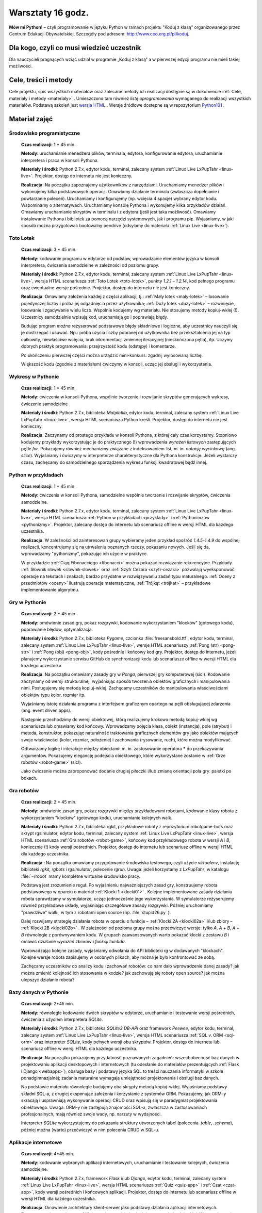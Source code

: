 Warsztaty 16 godz.
##################

**Mów mi Python!** – czyli programowanie w języku Python w ramach projektu "Koduj z klasą" organizowanego przez Centrum Edukacji Obywatelskiej. Szczegóły pod adresem: `http://www.ceo.org.pl/pl/koduj <http://www.ceo.org.pl/pl/koduj>`_.

Dla kogo, czyli co musi wiedzieć uczestnik
******************************************

Dla nauczycieli pragnących wziąć udział w programie „Koduj z klasą” a w pierwszej edycji programu nie mieli takiej możliwości.

Cele, treści i metody
*********************

Cele projektu, spis wszystkich materiałów oraz zalecane metody ich realizacji dostępne są w dokumencie :ref:`Cele, materiały i metody <materialy>` . Umieszczono tam również *listę oprogramowania* wymaganego do realizacji wszystkich materiałów. Podstawą szkoleń jest `wersja HTML <http://python101.readthedocs.org>`_ . Wersje źródłowe dostępne są w repozytorium `Python101 <https://github.com/koduj-z-klasa/python101>`_ .

Materiał zajęć
**************

Środowisko programistyczne
==========================

	**Czas realizacji**:  1 * 45 min.

	**Metody**: uruchamianie menedżera plików, terminala, edytora, konfigurowanie edytora, uruchamianie interpretera i praca w konsoli Pythona.

	**Materiały i środki**: Python 2.7.x, edytor kodu, terminal, zalecany system :ref:`Linux Live LxPupTahr <linux-live>`. Projektor, dostęp do internetu nie jest konieczny.

	**Realizacja**: Na początku zapoznajemy użytkowników z narzędziami. Uruchamiamy menedżer plików i wykonujemy kilka podstawowych operacji. Omawiamy działanie terminala (zwłaszcza dopełnianie i powtarzanie poleceń). Uruchamiamy i konfigurujemy (np. wcięcia 4 spacje) wybrany edytor kodu. Wspominamy o alternatywach. Uruchamiamy konsolę Pythona i wykonujemy kilka przykładów działań. Omawiamy uruchamianie skryptów w terminalu i z edytora (jeśli jest taka możliwość).  Omawiamy instalowanie Pythona i bibliotek za pomocą narzędzi systemowych, jak i programu pip. Wyjaśniamy, w jaki sposób można przygotować bootowalny pendrive (odsyłamy do materiału :ref:`Linux Live <linux-live>`).

Toto Lotek
==========

	**Czas realizacji**:  3 * 45 min.

	**Metody**: kodowanie programu w edytorze od podstaw, wprowadzanie elementów języka w konsoli interpretera, ćwiczenia samodzielne w zależności od poziomu grupy.

	**Materiały i środki**: Python 2.7.x, edytor kodu, terminal, zalecany system :ref:`Linux Live LxPupTahr <linux-live>`, wersja HTML scenariusza :ref:`Toto Lotek <toto-lotek>`, punkty *1.2.1* – *1.2.14*, kod pełnego programu oraz ewentualne wersje pośrednie. Projektor, dostęp do internetu nie jest konieczny.

	**Realizacja**:
	Omawiamy założenia każdej z części aplikacji, tj.: :ref:`Mały lotek <maly-lotek>` – losowanie pojedynczej liczby i próba jej odgadnięcia przez użytkownika; :ref:`Duży lotek <duzy-lotek>` – rozwinięcie, losowanie i zgadywanie wielu liczb. Wspólnie kodujemy wg materiału. Nie stosujemy metody kopiuj-wklej (!). Uczestnicy samodzielnie wpisują kod, uruchamiają go i poprawiają błędy.

	Budując program *można* reżyserować podstawowe błędy składniowe i logiczne, aby uczestnicy nauczyli się je dostrzegać i usuwać. Np.:  próba użycia liczby pobranej od użytkownika bez przekształcenia jej na typ całkowity, niewłaściwe wcięcia, brak inkrementacji zmiennej iteracyjnej (nieskończona pętla), itp. Uczymy dobrych praktyk programowania: przejrzystość kodu (odstępy) i komentarze.

	Po ukończeniu pierwszej części można urządzić mini-konkurs: zgadnij wylosowaną liczbę.

	Większość kodu (zgodnie z materiałem) ćwiczymy w konsoli, ucząc jej obsługi i wykorzystania.

Wykresy w Pythonie
==================

	**Czas realizacji**: 1 * 45 min.

	**Metody**: ćwiczenia w konsoli Pythona, wspólnie tworzenie i rozwijanie skryptów generujących wykresy, ćwiczenie samodzielne

	**Materiały i środki**: Python 2.7.x, biblioteka *Matplotlib*, edytor kodu, terminal, zalecany system :ref:`Linux Live LxPupTahr <linux-live>`, wersja HTML scenariusza Python kreśli. Projektor, dostęp do internetu nie jest konieczny.

	**Realizacja**: Zaczynamy od prostego przykładu w konsoli Pythona, z której cały czas korzystamy. Stopniowo kodujemy przykłady wykorzystując je do praktycznego (!) wprowadzenia *wyrażeń listowych* zastępujących pętle *for*. Pokazujemy również mechanizmy związane z indeksowaniem list, m. in. *notację wycinkową* (ang. *slice*). Wyjaśniamy i ćwiczymy w interpreterze charakterystyczne dla Pythona konstrukcje. Jeżeli wystarczy czasu, zachęcamy do samodzielnego sporządzenia wykresu funkcji kwadratowej bądź innej.

Python w przykładach
====================

	**Czas realizacji**: 1 * 45 min.

	**Metody**: ćwiczenia w konsoli Pythona, samodzielne wspólnie tworzenie i rozwijanie skryptów, ćwiczenia samodzielne.

	**Materiały i środki**: Python 2.7.x, edytor kodu, terminal, zalecany system :ref:`Linux Live LxPupTahr <linux-live>`, wersja HTML scenariusza :ref:`Python w przykładach <przyklady>` i :ref:`Pythonimzów <pythonizmy>`. Projektor, zalecany dostęp do internetu lub scenariusz offline w wersji HTML dla każdego uczestnika.

	**Realizacja**: W zależności od zainteresowań grupy wybieramy jeden przykład spośród *1.4.5-1.4.9* do wspólnej realizacji, koncentrujemy się na utrwaleniu poznanych rzeczy, pokazaniu nowych. Jeśli się da, wprowadzamy "pythonizmy", pokazując ich użycie w praktyce.

	W przykładzie :ref:`Ciąg Fibonacciego <fibonacci>` można pokazać rozwiązanie rekurencyjne. Przykłady :ref:`Słownik słówek <slownik-slowek>` oraz :ref:`Szyfr Cezara <szyfr-cezara>` pozwalają wyeksponować operacje na tekstach i znakach, bardzo przydatne w rozwiązywaniu zadań typu maturalnego. :ref:`Oceny z przedmiotów <oceny>` ilustrują operacje matematyczne, :ref:`Trójkąt <trojkat>` – przykładowe implementowanie algorytmu.

Gry w Pythonie
==============

	**Czas realizacji**: 2 * 45 min.

	**Metody**: omówienie zasad gry, pokaz rozgrywki, kodowanie wykorzystaniem "klocków" (gotowego kodu), poprawianie błędów, optymalizacja.

	**Materiały i środki**: Python 2.7.x, biblioteka *Pygame*, czcionka :file:`freesansbold.ttf`, edytor kodu, terminal, zalecany system :ref:`Linux Live LxPupTahr <linux-live>`, wersje HTML scenariuszy :ref:`Pong (str) <pong-str>` i :ref:`Pong (obj) <pong-obj>`, kody pośrednie i końcowy kod gry. Projektor, dostęp do internetu, jeżeli planujemy wykorzystanie serwisu GitHub do synchronizacji kodu lub scenariusze offline w wersji HTML dla każdego uczestnika.

	**Realizacja**: Na początku omawiamy zasady gry w *Ponga*, pierwszej gry komputerowej (sic!). Kodowanie zaczynamy od wersji strukturalnej, wyjaśniając sposób tworzenia obiektów graficznych i manipulowania nimi. Posługujemy się metodą kopiuj-wklej. Zachęcamy uczestników do manipulowania właściwościami obiektów typu kolor, rozmiar itp.

	Wyjaśniamy istotę działania programu z interfejsem graficznym opartego na pętli obsługującej zdarzenia (ang. event driven apps).

	Następnie przechodzimy do wersji obiektowej, którą realizujemy krokowo metodą kopiuj-wklej wg scenariusza lub omawiamy kod końcowy. Wprowadzamy pojęcia klasa, obiekt (instancja), pole (atrybut) i metoda, konstruktor, pokazując naturalność traktowania graficznych elementów gry jako obiektów mających swoje właściwości (kolor, rozmiar, położenie) i zachowania (rysowanie, ruch), które można modyfikować.

	Odtwarzamy logikę i interakcje między obiektami: m. in. zastosowanie operatora ***** do przekazywania argumentów. Pokazujemy elegancję podejścia obiektowego, które wykorzystane zostanie w :ref:`Grze robotów <robot-game>` (sic!).

	Jako ćwiczenie można zaproponować dodanie drugiej piłeczki i/lub zmianę orientacji pola gry: paletki po bokach.

Gra robotów
===========

	**Czas realizacji**: 2 * 45 min.

	**Metody**: omówienie zasad gry, pokaz rozgrywki między przykładowymi robotami, kodowanie klasy robota z wykorzystaniem "klocków" (gotowego kodu), uruchamianie kolejnych walk.

	**Materiały i środki**: Python 2.7.x, biblioteka rgkit, przykładowe roboty z repozytorium robotgame-bots oraz skrypt rgsimulator, edytor kodu, terminal, zalecany system :ref:`Linux Live LxPupTahr <linux-live>`, wersja HTML scenariusza :ref:`Gra robotów <robot-game>`, końcowy kod przykładowego robota w wersji *A* i *B*, koniecznie (!) kody wersji pośrednich. Projektor, dostęp do internetu lub scenariusz offline w wersji HTML dla każdego uczestnika.

	**Realizacja**:: Na początku omawiamy przygotowanie środowiska testowego, czyli użycie *virtualenv*, instalację biblioteki *rgkit, rgbots* i *rgsimulator*, polecenie *rgrun*. Uwaga: jeżeli korzystamy z *LxPupTahr*, w katalogu :file:`~/robot`  mamy kompletne wirtualne środowisko pracy.

	Podstawą jest zrozumienie reguł. Po wyjaśnieniu najważniejszych zasad gry, konstruujemy robota podstawowego w oparciu o materiał :ref:`Klocki 1 <klocki01>` . Kolejne implementowane zasady działania robota sprawdzamy w symulatorze, ucząc jednocześnie jego wykorzystania. W symulatorze reżyserujemy również przykładowe układy, wyjaśniając szczegółowe zasady rozgrywki. Później uruchomiamy "prawdziwe" walki, w tym z robotami open source (np. :file:`stupid26.py` ).

	Dalej rozwijamy strategię działania robota w oparciu o funkcje – :ref:`Klocki 2A <klocki02a>`  i/lub zbiory – :ref:`Klocki 2B <klocki02b>` . W zależności od poziomu grupy można przećwiczyć wersje: tylko *A*, *A* + *B*, *A* + *B* równolegle z porównywaniem kodu. W grupach zaawansowanych warto pokazać klocki z zestawu *B* i omówić działanie *wyrażeń zbiorów* i *funkcji lambda*.

	Wprowadzając kolejne zasady, wyjaśniamy odwołania do API biblioteki *rg* w dodawanych "klockach". Kolejne wersje robota zapisujemy w osobnych plikach, aby można je było konfrontować ze sobą.

	Zachęcamy uczestników do analizy kodu i zachowań robotów: co nam dało wprowadzenie danej zasady? jak można zmienić kolejność ich stosowania w kodzie? jak zachowują się roboty open source? jak można ulepszyć działanie robota?

Bazy danych w Pythonie
======================

	**Czas realizacji**: 2*45 min.

	**Metody**: równoległe kodowanie dwóch skryptów w edytorze, uruchamianie i testowanie wersji pośrednich, ćwiczenia z użyciem interpretera *SQLite*.

	**Materiały i środki**: Python 2.7.x, biblioteka *SQLite3 DB-API* oraz framework *Peewee*, edytor kodu, terminal, zalecany system :ref:`Linux Live LxPupTahr <linux-live>`, wersja HTML scenariusza :ref:`SQL v. ORM <sql-orm>` oraz interpreter *SQLite*, kody pełnych wersji obu skryptów. Projektor, dostęp do internetu lub scenariusz offline w wersji HTML dla każdego uczestnika.

	**Realizacja**: Na początku pokazujemy przydatność poznawanych zagadnień: wszechobecność baz danych w projektowaniu aplikacji desktopowych i internetowych (tu odesłanie do materiałów prezentujących :ref:`Flask i Django <webapps>`); obsługa bazy i podstawy języka SQL to treści nauczania informatyki w szkole ponadgimnazjalnej; zadania maturalne wymagają umiejętności projektowania i obsługi baz danych.

	Na podstawie materiału równolegle budujemy oba skrypty metodą kopiuj-wklej. Wyjaśniamy podstawy składni SQL-a, z drugiej eksponując założenia i korzystanie z systemów ORM. Pokazujemy, jak ORM-y skracają i usprawniają wykonywanie operacji CRUD oraz wpisują się w paradygmat projektowania obiektowego. Uwaga: ORM-y nie zastępują znajomości SQL-a, zwłaszcza w zastosowaniach profesjonalnych, mają również swoje wady, np. narzuty w wydajności.

	Interpreter *SQLite* wykorzystujemy do pokazania struktury utworzonych tabel (polecenia *.table*, *.schema*), później można (warto) przećwiczyć w nim polecenia CRUD w SQL-u.

Aplikacje internetowe
=====================

	**Czas realizacji**: 4*45 min.

	**Metody**: kodowanie wybranych aplikacji internetowych, uruchamianie i testowanie kolejnych, ćwiczenia samodzielne.

	**Materiały i środki**: Python 2.7.x, framework *Flask* i/lub *Django*, edytor kodu, terminal, zalecany system :ref:`Linux Live LxPupTahr <linux-live>`, wersja HTML scenariusza :ref:`Quiz <quiz-app>` i :ref:`Czat <czat-app>`, kody wersji pośrednich i końcowych aplikacji. Projektor, dostęp do internetu lub scenariusz offline w wersji HTML dla każdego uczestnika.

	**Realizacja**: Omówienie architektury klient-serwer jako podstawy działania aplikacji internetowych. Zaczynamy od scenariusza :ref:`Quiz <quiz-app>`, który kodujemy metodą kopiuj-wklej. Wprowadzamy i wyjaśniamy pojęcia: protokół HTTP, żądanie GET i POST, kody odpowiedzi HTTP. Po uruchomieniu i przetestowaniu aplikacji pokazujemy jej prostotę, ale wskazujemy też ograniczenia: brak bazy danych, brak możliwości zarządzania użytkownikami, brak możliwości zmiany danych na serwerze.

	Następnie realizujemy aplikację "Czat" wg scenariusza, stosując zasadę od znanego do nowego i nawiązując do wcześniejszych materiałów (:ref:`SQL v. ORM <sql-orm>` i :ref:`Quiz <quiz-app>`). Pokazujemy modułowość projektowania aplikacji, wynikającą z założeń wzorca MVC. Omawiamy projektowanie modelu bazy jako przykład zastosowania ORM w praktyce. Eksponujemy schemat dodawania stron: widok w :file:`views.py` → szablon html → powiązanie z adresem w :file:`urls.py`. Omawiamy dwa sposoby obsługi żądań: sprawdzanie w funkcji typu żądania i ręczne przygotowanie odpowiedzi oraz oparte na klasach widoki wbudowane automatyzujące większość czynności.
